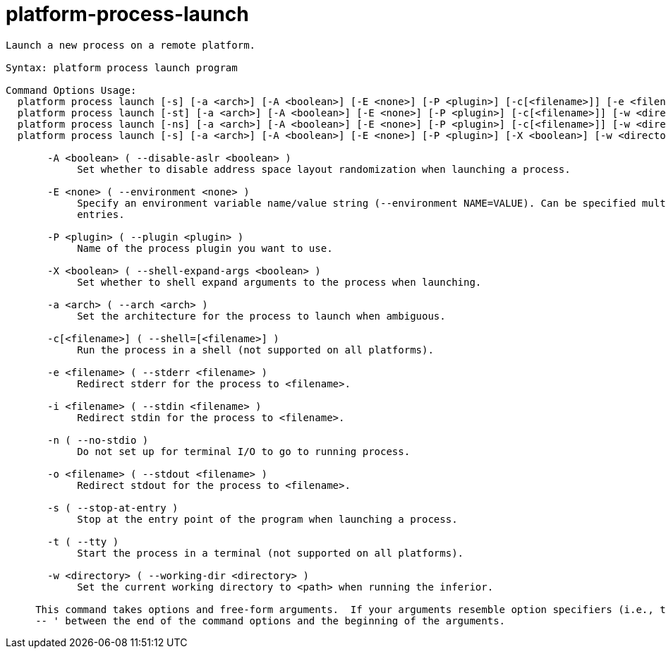= platform-process-launch

----
Launch a new process on a remote platform.

Syntax: platform process launch program

Command Options Usage:
  platform process launch [-s] [-a <arch>] [-A <boolean>] [-E <none>] [-P <plugin>] [-c[<filename>]] [-e <filename>] [-i <filename>] [-o <filename>] [-w <directory>] [<run-args> [<run-args> [...]]]
  platform process launch [-st] [-a <arch>] [-A <boolean>] [-E <none>] [-P <plugin>] [-c[<filename>]] [-w <directory>] [<run-args> [<run-args> [...]]]
  platform process launch [-ns] [-a <arch>] [-A <boolean>] [-E <none>] [-P <plugin>] [-c[<filename>]] [-w <directory>] [<run-args> [<run-args> [...]]]
  platform process launch [-s] [-a <arch>] [-A <boolean>] [-E <none>] [-P <plugin>] [-X <boolean>] [-w <directory>] [<run-args> [<run-args> [...]]]

       -A <boolean> ( --disable-aslr <boolean> )
            Set whether to disable address space layout randomization when launching a process.

       -E <none> ( --environment <none> )
            Specify an environment variable name/value string (--environment NAME=VALUE). Can be specified multiple times for subsequent environment
            entries.

       -P <plugin> ( --plugin <plugin> )
            Name of the process plugin you want to use.

       -X <boolean> ( --shell-expand-args <boolean> )
            Set whether to shell expand arguments to the process when launching.

       -a <arch> ( --arch <arch> )
            Set the architecture for the process to launch when ambiguous.

       -c[<filename>] ( --shell=[<filename>] )
            Run the process in a shell (not supported on all platforms).

       -e <filename> ( --stderr <filename> )
            Redirect stderr for the process to <filename>.

       -i <filename> ( --stdin <filename> )
            Redirect stdin for the process to <filename>.

       -n ( --no-stdio )
            Do not set up for terminal I/O to go to running process.

       -o <filename> ( --stdout <filename> )
            Redirect stdout for the process to <filename>.

       -s ( --stop-at-entry )
            Stop at the entry point of the program when launching a process.

       -t ( --tty )
            Start the process in a terminal (not supported on all platforms).

       -w <directory> ( --working-dir <directory> )
            Set the current working directory to <path> when running the inferior.
     
     This command takes options and free-form arguments.  If your arguments resemble option specifiers (i.e., they start with a - or --), you must use '
     -- ' between the end of the command options and the beginning of the arguments.
----